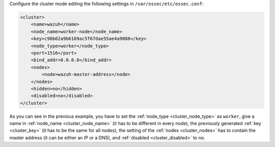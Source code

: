 .. Copyright (C) 2020 Wazuh, Inc.

Configure the cluster mode editing the following settings in ``/var/ossec/etc/ossec.conf``:

.. code-block:: xml

  <cluster>
      <name>wazuh</name>
      <node_name>worker-node</node_name>
      <key>c98b62a9b6169ac5f67dae55ae4a9088</key>
      <node_type>worker</node_type>
      <port>1516</port>
      <bind_addr>0.0.0.0</bind_addr>
      <nodes>
          <node>wazuh-master-address</node>
      </nodes>
      <hidden>no</hidden>
      <disabled>no</disabled>
  </cluster>

As you can see in the previous example, you have to set the :ref:`node_type <cluster_node_type>` as ``worker``, give a name in :ref:`node_name <cluster_node_name>` (it has to be different in every node), the previously generated :ref:`key <cluster_key>` (it has to be the same for all nodes), the setting of the :ref:`nodes <cluster_nodes>` has to contain the master address (it can be either an IP or a DNS), and :ref:`disabled <cluster_disabled>` to ``no``.


.. End of include file
